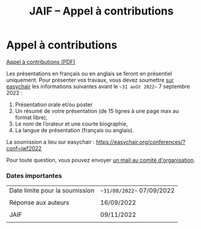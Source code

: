 #+STARTUP: showall
#+OPTIONS: toc:nil
#+title: JAIF -- Appel à contributions

* Appel à contributions

[[file:media/JAIF-CfP-2022.pdf][Appel à contributions (PDF)]]

Les présentations en français ou en anglais se feront en présentiel
uniquement.  Pour présenter vos travaux, vous devez soumettre [[https://easychair.org/conferences/?conf=jaif2022][sur
easychair]] les informations suivantes avant le ~~31 août 2022~~ 7 septembre 2022 :

1. Présentation orale et/ou poster
2. Un résumé de votre présentation (de 15 lignes à une page max au format libre),
3. Le nom de l’orateur et une courte biographie,
4. La langue de présentation (français ou anglais).

La soumission a lieu sur easychair :
 https://easychair.org/conferences/?conf=jaif2022


Pour toute question, vous pouvez envoyer [[mailto:jaif@saxifrage.saclay.cea.fr?subject=CfP: ][un mail au comité
  d'organisation]].

*** Dates importantes

|--------------------------------+---------------------------|
| Date limite pour la soumission | ~~31/08/2022~~ 07/09/2022 |
|                                |                           |
| Réponse aux auteurs            | 16/09/2022                |
|                                |                           |
| JAIF                           | 09/11/2022                |
|                                |                           |
|--------------------------------+---------------------------|
